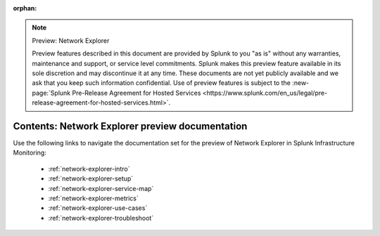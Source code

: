 :orphan:

.. note:: Preview: Network Explorer

    Preview features described in this document are provided by Splunk to you "as is" without any warranties, maintenance and support, or service level commitments. Splunk makes this preview feature available in its sole discretion and may discontinue it at any time. These documents are not yet publicly available and we ask that you keep such information confidential. Use of preview features is subject to the :new-page:`Splunk Pre-Release Agreement for Hosted Services <https://www.splunk.com/en_us/legal/pre-release-agreement-for-hosted-services.html>`.


.. _network-explorer-preview-sitemap:

**************************************************************************
Contents: Network Explorer preview documentation
**************************************************************************

Use the following links to navigate the documentation set for the preview of Network Explorer in Splunk Infrastructure Monitoring: 

    * :ref:`network-explorer-intro`
    * :ref:`network-explorer-setup`
    * :ref:`network-explorer-service-map`
    * :ref:`network-explorer-metrics`
    * :ref:`network-explorer-use-cases`
    * :ref:`network-explorer-troubleshoot`



